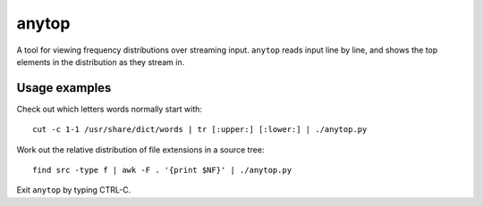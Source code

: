 ======
anytop
======

A tool for viewing frequency distributions over streaming input. ``anytop``
reads input line by line, and shows the top elements in the distribution as
they stream in.

Usage examples
--------------

Check out which letters words normally start with::

		cut -c 1-1 /usr/share/dict/words | tr [:upper:] [:lower:] | ./anytop.py

Work out the relative distribution of file extensions in a source tree::

		find src -type f | awk -F . '{print $NF}' | ./anytop.py

Exit ``anytop`` by typing CTRL-C.
